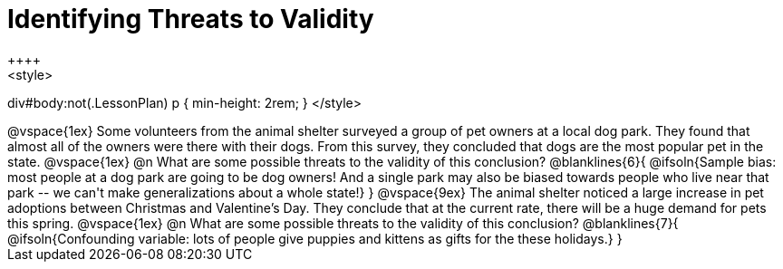 = Identifying Threats to Validity
++++
<style>
div#body:not(.LessonPlan) p { min-height: 2rem; }
</style>
++++

@vspace{1ex}

Some volunteers from the animal shelter surveyed a group of pet owners at a local
dog park. They found that almost all of the owners were there with their dogs. From this survey, they concluded that dogs are the most popular pet in the state.

@vspace{1ex}

@n What are some possible threats to the validity of this conclusion?

@blanklines{6}{
@ifsoln{Sample bias: most people at a dog park are going to be dog owners! And a single park may also be biased towards people who live near that park -- we can't make generalizations about a whole state!}
}

@vspace{9ex}

The animal shelter noticed a large increase in pet adoptions between Christmas and Valentine’s Day. They conclude that at the current rate, there will be a huge demand for pets this spring.

@vspace{1ex}

@n What are some possible threats to the validity of this conclusion?

@blanklines{7}{
@ifsoln{Confounding variable: lots of people give puppies and kittens as gifts for the these holidays.}
}
